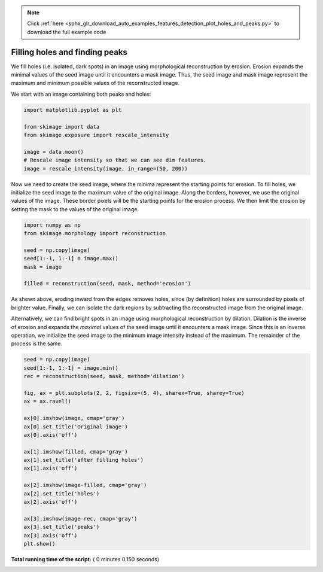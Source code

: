 .. note::
    :class: sphx-glr-download-link-note

    Click :ref:`here <sphx_glr_download_auto_examples_features_detection_plot_holes_and_peaks.py>` to download the full example code
.. rst-class:: sphx-glr-example-title

.. _sphx_glr_auto_examples_features_detection_plot_holes_and_peaks.py:


===============================
Filling holes and finding peaks
===============================

We fill holes (i.e. isolated, dark spots) in an image using morphological
reconstruction by erosion. Erosion expands the minimal values of the seed image
until it encounters a mask image. Thus, the seed image and mask image represent
the maximum and minimum possible values of the reconstructed image.

We start with an image containing both peaks and holes:




.. code-block:: python

    import matplotlib.pyplot as plt

    from skimage import data
    from skimage.exposure import rescale_intensity

    image = data.moon()
    # Rescale image intensity so that we can see dim features.
    image = rescale_intensity(image, in_range=(50, 200))







Now we need to create the seed image, where the minima represent the
starting points for erosion.  To fill holes, we initialize the seed image
to the maximum value of the original image. Along the borders, however, we
use the original values of the image. These border pixels will be the
starting points for the erosion process. We then limit the erosion by
setting the mask to the values of the original image.



.. code-block:: python


    import numpy as np
    from skimage.morphology import reconstruction

    seed = np.copy(image)
    seed[1:-1, 1:-1] = image.max()
    mask = image

    filled = reconstruction(seed, mask, method='erosion')







As shown above, eroding inward from the edges removes holes, since (by
definition) holes are surrounded by pixels of brighter value. Finally, we
can isolate the dark regions by subtracting the reconstructed image from
the original image.

Alternatively, we can find bright spots in an image using morphological
reconstruction by dilation. Dilation is the inverse of erosion and expands
the *maximal* values of the seed image until it encounters a mask image.
Since this is an inverse operation, we initialize the seed image to the
minimum image intensity instead of the maximum. The remainder of the
process is the same.



.. code-block:: python


    seed = np.copy(image)
    seed[1:-1, 1:-1] = image.min()
    rec = reconstruction(seed, mask, method='dilation')

    fig, ax = plt.subplots(2, 2, figsize=(5, 4), sharex=True, sharey=True)
    ax = ax.ravel()

    ax[0].imshow(image, cmap='gray')
    ax[0].set_title('Original image')
    ax[0].axis('off')

    ax[1].imshow(filled, cmap='gray')
    ax[1].set_title('after filling holes')
    ax[1].axis('off')

    ax[2].imshow(image-filled, cmap='gray')
    ax[2].set_title('holes')
    ax[2].axis('off')

    ax[3].imshow(image-rec, cmap='gray')
    ax[3].set_title('peaks')
    ax[3].axis('off')
    plt.show()



.. image:: /auto_examples/features_detection/images/sphx_glr_plot_holes_and_peaks_001.png
    :class: sphx-glr-single-img




**Total running time of the script:** ( 0 minutes  0.150 seconds)


.. _sphx_glr_download_auto_examples_features_detection_plot_holes_and_peaks.py:


.. only :: html

 .. container:: sphx-glr-footer
    :class: sphx-glr-footer-example



  .. container:: sphx-glr-download

     :download:`Download Python source code: plot_holes_and_peaks.py <plot_holes_and_peaks.py>`



  .. container:: sphx-glr-download

     :download:`Download Jupyter notebook: plot_holes_and_peaks.ipynb <plot_holes_and_peaks.ipynb>`


.. only:: html

 .. rst-class:: sphx-glr-signature

    `Gallery generated by Sphinx-Gallery <https://sphinx-gallery.readthedocs.io>`_
